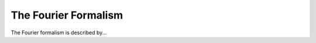 The Fourier Formalism
--------------------------------------

The Fourier formalism is described by...

